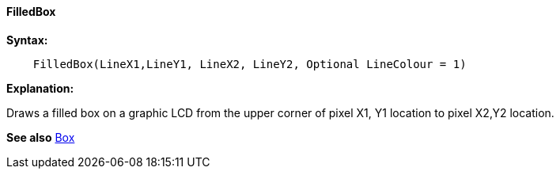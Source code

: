 ==== FilledBox

*Syntax:*
----
    FilledBox(LineX1,LineY1, LineX2, LineY2, Optional LineColour = 1)
----
*Explanation:*

Draws a filled box on a graphic LCD from the upper corner of pixel X1, Y1
location to pixel X2,Y2 location. +

*See also* <<_box,Box>>